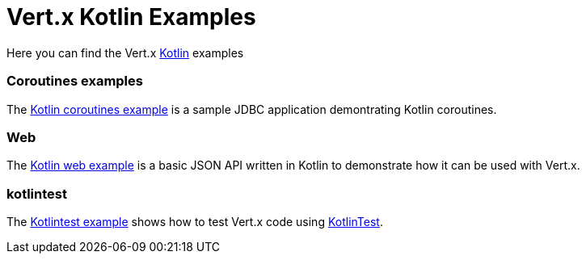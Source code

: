 # Vert.x Kotlin Examples

Here you can find the Vert.x https://kotlinlang.org/[Kotlin] examples

=== Coroutines examples

The link:coroutines/README.md[Kotlin coroutines example] is a sample JDBC application demontrating Kotlin coroutines.

=== Web

The link:web/README.md[Kotlin web example] is a basic JSON API written in Kotlin to
demonstrate how it can be used with Vert.x.

=== kotlintest

The link:kotlintest/README.md[Kotlintest example] shows how to test Vert.x code using https://github.com/kotlintest/kotlintest[KotlinTest].
